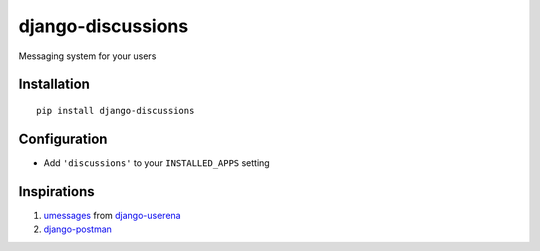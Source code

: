 django-discussions
==================

.. image:: https://secure.travis-ci.org/thoas/django-discussions.png?branch=master
    :alt: Build Status
    :target: http://travis-ci.org/thoas/django-discussions

Messaging system for your users

Installation
------------

::

    pip install django-discussions


Configuration
-------------

-  Add ``'discussions'`` to your ``INSTALLED_APPS`` setting


Inspirations
------------

1. `umessages <https://github.com/bread-and-pepper/django-userena/tree/master/userena/contrib/umessages>`_ from `django-userena <http://www.django-userena.org/>`_

2. `django-postman <https://bitbucket.org/psam/django-postman/wiki/Home>`_
